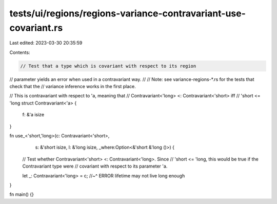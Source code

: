 tests/ui/regions/regions-variance-contravariant-use-covariant.rs
================================================================

Last edited: 2023-03-30 20:35:59

Contents:

.. code-block:: rs

    // Test that a type which is covariant with respect to its region
// parameter yields an error when used in a contravariant way.
//
// Note: see variance-regions-*.rs for the tests that check that the
// variance inference works in the first place.

// This is contravariant with respect to 'a, meaning that
// Contravariant<'long> <: Contravariant<'short> iff
// 'short <= 'long
struct Contravariant<'a> {
    f: &'a isize
}

fn use_<'short,'long>(c: Contravariant<'short>,
                      s: &'short isize,
                      l: &'long isize,
                      _where:Option<&'short &'long ()>) {

    // Test whether Contravariant<'short> <: Contravariant<'long>.  Since
    // 'short <= 'long, this would be true if the Contravariant type were
    // covariant with respect to its parameter 'a.

    let _: Contravariant<'long> = c;
    //~^ ERROR lifetime may not live long enough
}

fn main() {}


